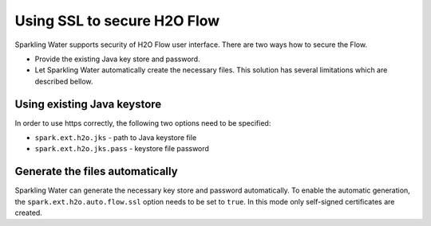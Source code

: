 Using SSL to secure H2O Flow
============================

Sparkling Water supports security of H2O Flow user interface. There are two ways how to secure the Flow.

- Provide the existing Java key store and password.
- Let Sparkling Water automatically create the necessary files. This solution has several limitations
  which are described bellow.

Using existing Java keystore
----------------------------

In order to use https correctly, the following two options need to be specified:

- ``spark.ext.h2o.jks`` - path to Java keystore file
- ``spark.ext.h2o.jks.pass`` - keystore file password


.. content-tabs::

    .. tab-container:: Scala
        :title: Scala

        To enable https in Sparkling Water, you can start Sparkling Water as:

        .. code:: shell

            bin/sparkling-shell --conf "spark.ext.h2o.jks=/path/to/keystore" --conf "spark.ext.h2o.jks.pass=password"

        and when you have the shell running, start ``H2OContext`` as:

        .. code:: scala

            import org.apache.spark.h2o._
            val hc = H2OContext.getOrCreate()

        You can also start Sparkling shell without the configuration and specify it using the setters on ``H2OConf`` as:

        .. code:: scala

            import org.apache.spark.h2o._
            val conf = new H2OConf(spark).setJks("/path/to/keystore").setJksPass("password")
            val hc = H2OContext.getOrCreate(conf)


    .. tab-container:: Python
        :title: Python

        To enable https in Pysparkling, you can start PySparkling as:

        .. code:: shell

            bin/pysparkling --conf "spark.ext.h2o.jks=/path/to/keystore" --conf "spark.ext.h2o.jks.pass=password"

        and when you have the shell running, start ``H2OContext`` as:

        .. code:: python

            from pysparkling import *
            hc = H2OContext.getOrCreate()

        You can also start PySparkling shell without the configuration
        and specify it using the setters on ``H2OConf`` as:

        .. code:: python

            from pysparkling import *
            conf = H2OConf(spark).setJks("/path/to/keystore").setJksPass("password)
            hc = H2OContext.getOrCreate(conf)

        In case your certificates are self-signed, the connection of the
        Python client to the backend cluster will fail due to the security
        limitations. In this case, you can skip the certificates verification
        using ``verify_ssl_certificates=False`` and connect as:

        .. code:: python

            from pysparkling import *
            conf = H2OConf(spark).setJks("/path/to/keystore").setJksPass("password)
            hc = H2OContext.getOrCreate(onf, verify_ssl_certificates=False)



Generate the files automatically
--------------------------------

Sparkling Water can generate the necessary key store and password automatically. To enable the automatic
generation, the ``spark.ext.h2o.auto.flow.ssl`` option needs to be set to ``true``. In this mode only self-signed
certificates are created.

.. content-tabs::

    .. tab-container:: Scala
        :title: Scala


        To enable the security using this mode in Sparkling Water, start Sparkling Shell as:

        .. code:: shell

            bin/sparkling-shell --conf "spark.ext.h2o.auto.flow.ssl=true"

        and when you have the shell running, start ``H2OContext`` as:

        .. code:: scala

            import org.apache.spark.h2o._
            val hc = H2OContext.getOrCreate()

        You can also start Sparkling shell without the configuration
        and specify it using the setters on ``H2OConf`` as:

        .. code:: scala

            import org.apache.spark.h2o._
            val conf = new H2OConf(spark).setAutoFlowSslEnabled()
            val hc = H2OContext.getOrCreate(conf)


    .. tab-container:: Python
        :title: Python

        To enable https in Pysparkling using this mode, you can start PySparkling as:

        .. code:: shell

            bin/pysparkling --conf "spark.ext.h2o.auto.flow.ssl=true"

        and when you have the shell running, start ``H2OContext`` as:

        .. code:: python

            from pysparkling import *
            hc = H2OContext.getOrCreate(verify_ssl_certificates=False)

        You can also start PySparkling shell without the configuration
        and specify it using the setters on ``H2OConf`` as:

        .. code:: python

            from pysparkling import *
            conf = H2OConf(spark).setAutoFlowSslEnabled()
            hc = H2OContext.getOrCreate(conf, verify_ssl_certificates=False)
